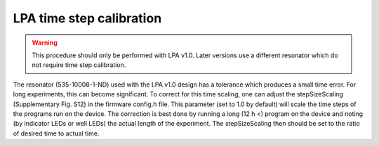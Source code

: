 LPA time step calibration
=============================
.. Warning::
   This procedure should only be performed with LPA v1.0. Later versions use a different resonator which do not require time step calibration.


The resonator (535-10008-1-ND) used with the LPA v1.0 design has a tolerance which produces a small time error. For long experiments, this can become significant. To correct for this time scaling, one can adjust the stepSizeScaling (Supplementary Fig. S12) in the firmware config.h file. This parameter (set to 1.0 by default) will scale the time steps of the programs run on the device. The correction is best done by running a long (12 h <) program on the device and noting (by indicator LEDs or well LEDs) the actual length of the experiment. The stepSizeScaling then should be set to the ratio of desired time to actual time.
